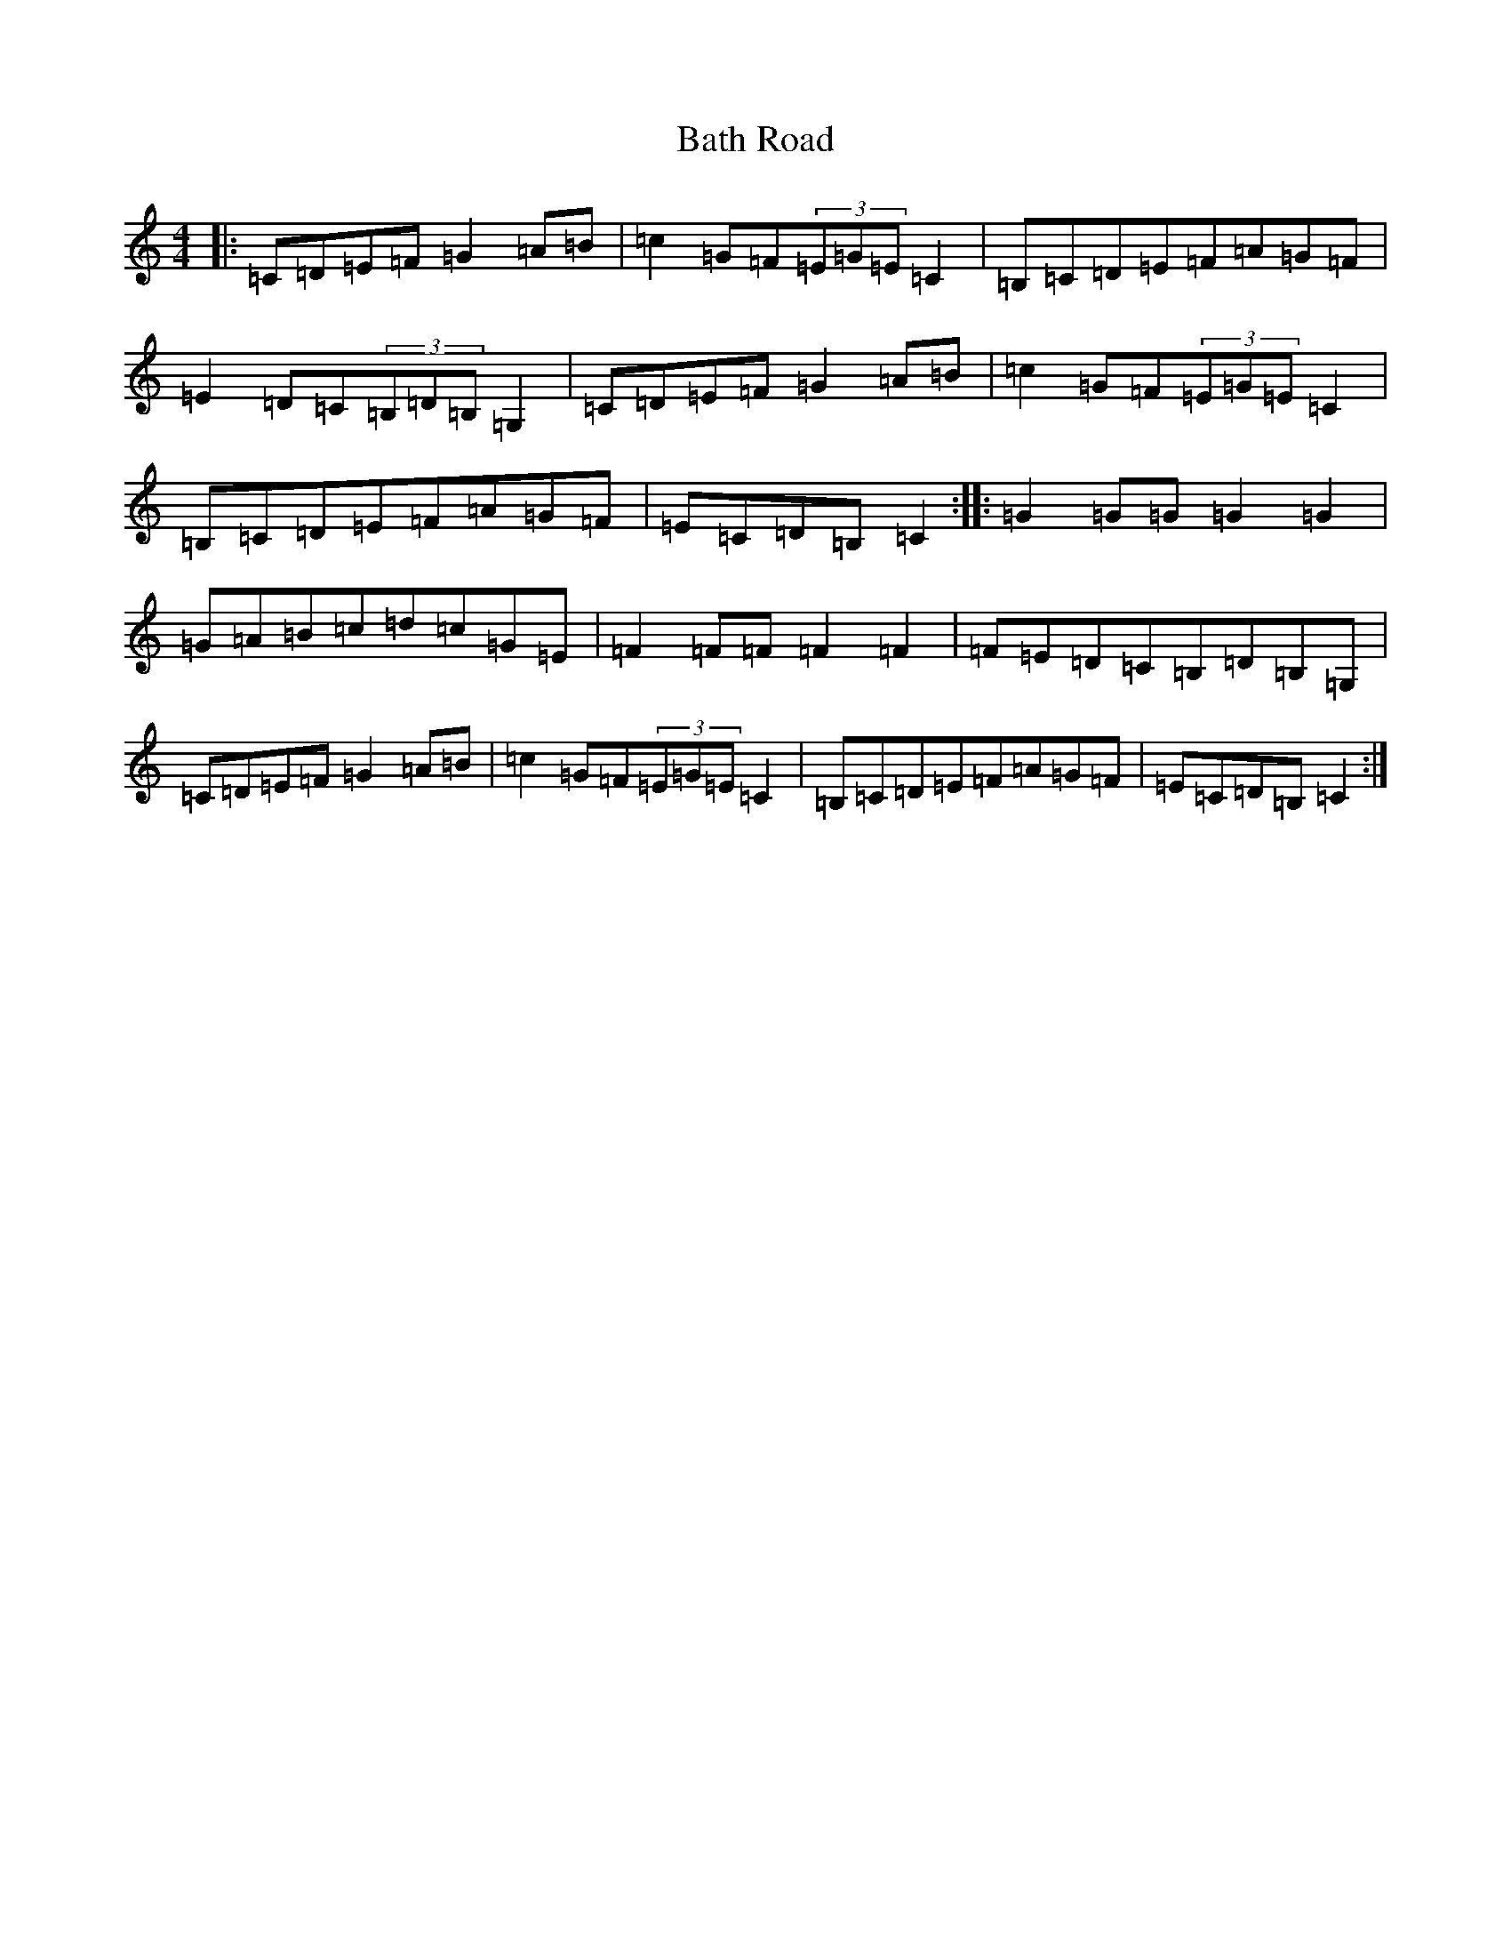 X: 1522
T: Bath Road
S: https://thesession.org/tunes/3295#setting3295
R: hornpipe
M:4/4
L:1/8
K: C Major
|:=C=D=E=F=G2=A=B|=c2=G=F(3=E=G=E=C2|=B,=C=D=E=F=A=G=F|=E2=D-=C(3=B,=D=B,=G,2|=C=D=E=F=G2=A=B|=c2=G=F(3=E=G=E=C2|=B,=C=D=E=F=A=G=F|=E=C=D=B,=C2:||:=G2=G=G=G2=G2|=G=A=B=c=d=c=G=E|=F2=F=F=F2=F2|=F=E=D=C=B,=D=B,=G,|=C=D=E=F=G2=A=B|=c2=G=F(3=E=G=E=C2|=B,=C=D=E=F=A=G=F|=E=C=D=B,=C2:|